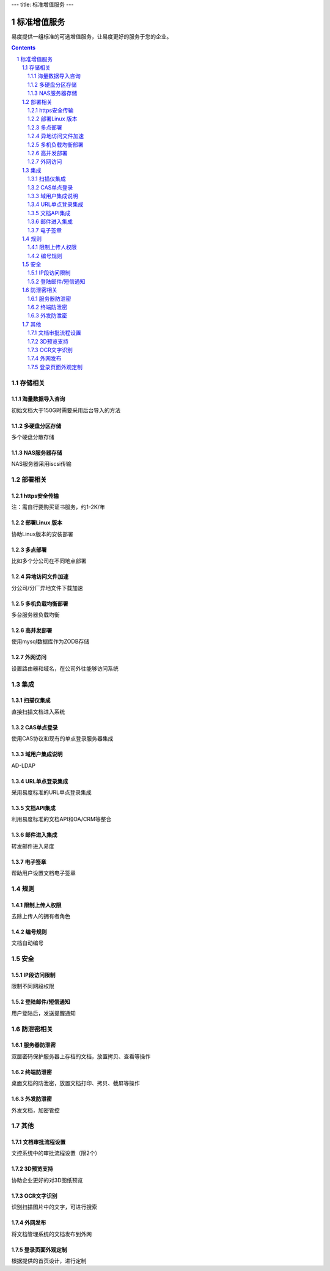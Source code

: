 ---
title: 标准增值服务
---

===================
标准增值服务
===================

易度提供一组标准的可选增值服务，让易度更好的服务于您的企业。

.. contents::

.. sectnum::

存储相关
=================

海量数据导入咨询
----------------------
初始文档大于150G时需要采用后台导入的方法

多硬盘分区存储 
-------------------
多个硬盘分散存储

NAS服务器存储
------------------
NAS服务器采用iscsi传输

部署相关
=================

https安全传输
----------------
注：需自行要购买证书服务，约1-2K/年

部署Linux 版本
-----------------------
协助Linux版本的安装部署 

多点部署
---------------
比如多个分公司在不同地点部署

异地访问文件加速
---------------------
分公司/分厂异地文件下载加速 

多机负载均衡部署
------------------------
多台服务器负载均衡

高并发部署
-----------------
使用mysql数据库作为ZODB存储

外网访问
----------------
设置路由器和域名，在公司外往能够访问系统

集成            
=================

扫描仪集成
---------------
直接扫描文档进入系统    

CAS单点登录     
----------------------
使用CAS协议和现有的单点登录服务器集成   

域用户集成说明  
--------------------------
AD-LDAP 

URL单点登录集成 
----------------------------
采用易度标准的URL单点登录集成  

文档API集成     
----------------------------
利用易度标准的文档API和OA/CRM等整合     

邮件进入集成    
------------------------------
转发邮件进入易度       

电子签章        
--------------------------
帮助用户设置文档电子签章    

规则            
=================

限制上传人权限  
-------------------------
去除上传人的拥有者角色  

编号规则            
----------------
文档自动编号

安全
=================

IP段访问限制    
-------------------------
限制不同网段权限    

登陆邮件/短信通知       
-----------------------------
用户登陆后，发送提醒通知   

防泄密相关              
==============

服务器防泄密    
----------------------
双层密码保护服务器上存档的文档，放置拷贝、查看等操作

终端防泄密             
-------------------
桌面文档的防泄密，放置文档打印、拷贝、截屏等操作

外发防泄密              
--------------------
外发文档，加密管控


其他
=================

文档审批流程设置        
-------------------------------
文控系统中的审批流程设置（限2个） 

3D预览支持
----------------
协助企业更好的对3D图纸预览

OCR文字识别     
-----------------
识别扫描图片中的文字，可进行搜索

外网发布        
--------------------------
将文档管理系统的文档发布到外网  

登录页面外观定制        
----------------------------------
根据提供的首页设计，进行定制   

